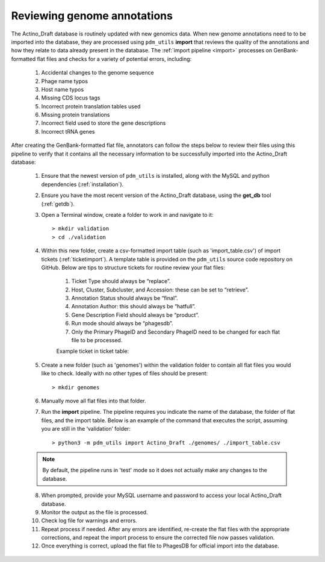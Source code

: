 .. _flatfileqc:

Reviewing genome annotations
============================

The Actino_Draft database is routinely updated with new genomics data. When new genome annotations need to to be imported into the database, they are processed using ``pdm_utils`` **import** that reviews the quality of the annotations and how they relate to data already present in the database. The :ref:`import pipeline <import>` processes on GenBank-formatted flat files and checks for a variety of potential errors, including:

    1.	Accidental changes to the genome sequence
    2.	Phage name typos
    3.	Host name typos
    4.	Missing CDS locus tags
    5.	Incorrect protein translation tables used
    6.	Missing protein translations
    7.	Incorrect field used to store the gene descriptions
    8.	Incorrect tRNA genes

After creating the GenBank-formatted flat file, annotators can follow the steps below to review their files using this pipeline to verify that it contains all the necessary information to be successfully imported into the Actino_Draft database:

    1. Ensure that the newest version of ``pdm_utils`` is installed, along with the MySQL and python dependencies (:ref:`installation`).

    2. Ensure you have the most recent version of the Actino_Draft database, using the **get_db** tool (:ref:`getdb`).

    3. Open a Terminal window, create a folder to work in and navigate to it::

        > mkdir validation
        > cd ./validation

    4. Within this new folder, create a csv-formatted import table (such as 'import_table.csv') of import tickets (:ref:`ticketimport`). A template table is provided on the ``pdm_utils`` source code repository on GitHub. Below are tips to structure tickets for routine review your flat files:

        1. Ticket Type should always be “replace”.
        2. Host, Cluster, Subcluster, and Accession: these can be set to “retrieve”.
        3. Annotation Status should always be “final”.
        4. Annotation Author: this should always be “hatfull”.
        5. Gene Description Field should always be “product”.
        6. Run mode should always be “phagesdb”.
        7. Only the Primary PhageID and Secondary PhageID need to be changed for each flat file to be processed.

        Example ticket in ticket table:

        .. csv-table::
            :file: ../images/import_table.csv


    5.	Create a new folder (such as 'genomes') within the validation folder to contain all flat files you would like to check. Ideally with no other types of files should be present::

        > mkdir genomes

    6. Manually move all flat files into that folder.

    7.	Run the **import** pipeline. The pipeline requires you indicate the name of the database, the folder of flat files, and the import table. Below is an example of the command that executes the script, assuming you are still in the ‘validation’ folder::

        > python3 -m pdm_utils import Actino_Draft ./genomes/ ./import_table.csv

    .. note::

        By default, the pipeline runs in 'test' mode so it does not actually make any changes to the database.

    8.	When prompted, provide your MySQL username and password to access your local Actino_Draft database.

    9.	Monitor the output as the file is processed.

    10.	Check log file for warnings and errors.

    11.	Repeat process if needed. After any errors are identified, re-create the flat files with the appropriate corrections, and repeat the import process to ensure the corrected file now passes validation.

    12.	Once everything is correct, upload the flat file to PhagesDB for  official import into the database.
